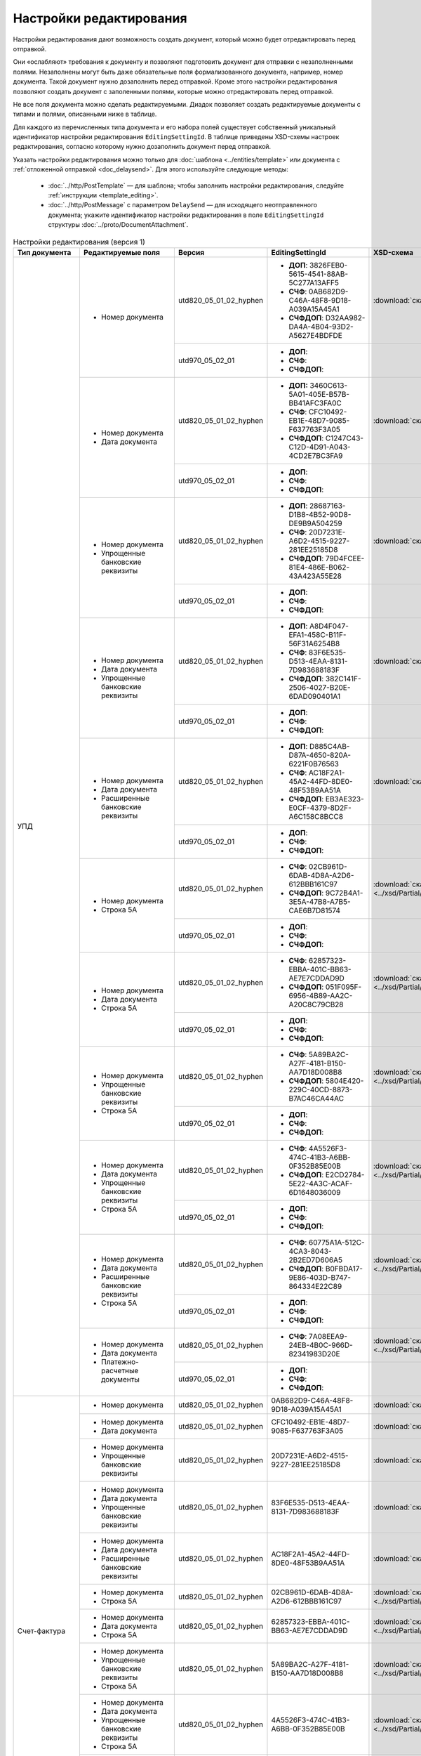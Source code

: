 Настройки редактирования
========================

Настройки редактирования дают возможность создать документ, который можно будет отредактировать перед отправкой.

Они «ослабляют» требования к документу и позволяют подготовить документ для отправки с незаполненными полями. Незаполнены могут быть даже обязательные поля формализованного документа, например, номер документа. Такой документ нужно дозаполнить перед отправкой. Кроме этого настройки редактирования позволяют создать документ с заполенными полями, которые можно отредактировать перед отправкой.

Не все поля документа можно сделать редактируемыми. Диадок позволяет создать редактируемые документы с типами и полями, описанными ниже в таблице.

Для каждого из перечисленных типа документа и его набора полей существует собственный уникальный идентификатор настройки редактирования ``EditingSettingId``. В таблице приведены XSD-схемы настроек редактирования, согласно которому нужно дозаполнить документ перед отправкой.

Указать настройки редактирования можно только для :doc:`шаблона <../entities/template>` или документа с :ref:`отложенной отправкой <doc_delaysend>`. Для этого используйте следующие методы:

	- :doc:`../http/PostTemplate` — для шаблона; чтобы заполнить настройки редактирования, следуйте :ref:`инструкции <template_editing>`.
	- :doc:`../http/PostMessage` с параметром ``DelaySend`` — для исходящего неотправленного документа; укажите идентификатор настройки редактирования в поле ``EditingSettingId`` структуры :doc:`../proto/DocumentAttachment`.

.. table:: Настройки редактирования (версия 1)

	+-----------------------------------------------------+----------------------------------------------------------------------------------------------------------+------------------------+----------------------------------------------------+----------------------------------------------------------------------------------------------------------------------+
	| Тип документа                                       | Редактируемые поля                                                                                       | Версия                 | EditingSettingId                                   | XSD-схема                                                                                                            |
	+=====================================================+==========================================================================================================+========================+====================================================+======================================================================================================================+
	| УПД                                                 | - Номер документа                                                                                        | utd820_05_01_02_hyphen | - **ДОП**: 3826FEB0-5615-4541-88AB-5C277A13AFF5    | :download:`скачать <../xsd/Partial/Utd820V5010XSenderTitle_Number.partial.xsd>`                                      |
	|                                                     |                                                                                                          |                        | - **СЧФ**: 0AB682D9-C46A-48F8-9D18-A039A15A45A1    |                                                                                                                      |
	|                                                     |                                                                                                          |                        | - **СЧФДОП**: D32AA982-DA4A-4B04-93D2-A5627E4BDFDE |                                                                                                                      |
	|                                                     |                                                                                                          +------------------------+----------------------------------------------------+----------------------------------------------------------------------------------------------------------------------+
	|                                                     |                                                                                                          | utd970_05_02_01        | - **ДОП**:                                         |                                                                                                                      |
	|                                                     |                                                                                                          |                        | - **СЧФ**:                                         |                                                                                                                      |
	|                                                     |                                                                                                          |                        | - **СЧФДОП**:                                      |                                                                                                                      |
	|                                                     +----------------------------------------------------------------------------------------------------------+------------------------+----------------------------------------------------+----------------------------------------------------------------------------------------------------------------------+
	|                                                     | - Номер документа                                                                                        | utd820_05_01_02_hyphen | - **ДОП:** 3460C613-5A01-405E-B57B-BB41AFC3FA0C    | :download:`скачать <../xsd/Partial/Utd820V5010XSenderTitle_NumberAndDate.partial.xsd>`                               |
	|                                                     | - Дата документа                                                                                         |                        | - **СЧФ**: CFC10492-EB1E-48D7-9085-F637763F3A05    |                                                                                                                      |
	|                                                     |                                                                                                          |                        | - **СЧФДОП**: C1247C43-C12D-4D91-A043-4CD2E7BC3FA9 |                                                                                                                      |
	|                                                     |                                                                                                          +------------------------+----------------------------------------------------+----------------------------------------------------------------------------------------------------------------------+
	|                                                     |                                                                                                          | utd970_05_02_01        | - **ДОП**:                                         |                                                                                                                      |
	|                                                     |                                                                                                          |                        | - **СЧФ**:                                         |                                                                                                                      |
	|                                                     |                                                                                                          |                        | - **СЧФДОП**:                                      |                                                                                                                      |
	|                                                     +----------------------------------------------------------------------------------------------------------+------------------------+----------------------------------------------------+----------------------------------------------------------------------------------------------------------------------+
	|                                                     | - Номер документа                                                                                        | utd820_05_01_02_hyphen | - **ДОП**: 28687163-D1B8-4B52-90D8-DE9B9A504259    | :download:`скачать <../xsd/Partial/Utd820_SenderTitle_NumberBankDetails.partial.xsd>`                                |
	|                                                     | - Упрощенные банковские реквизиты                                                                        |                        | - **СЧФ**: 20D7231E-A6D2-4515-9227-281EE25185D8    |                                                                                                                      |
	|                                                     |                                                                                                          |                        | - **СЧФДОП**: 79D4FCEE-81E4-486E-B062-43A423A55E28 |                                                                                                                      |
	|                                                     |                                                                                                          +------------------------+----------------------------------------------------+----------------------------------------------------------------------------------------------------------------------+
	|                                                     |                                                                                                          | utd970_05_02_01        | - **ДОП**:                                         |                                                                                                                      |
	|                                                     |                                                                                                          |                        | - **СЧФ**:                                         |                                                                                                                      |
	|                                                     |                                                                                                          |                        | - **СЧФДОП**:                                      |                                                                                                                      |
	|                                                     +----------------------------------------------------------------------------------------------------------+------------------------+----------------------------------------------------+----------------------------------------------------------------------------------------------------------------------+
	|                                                     | - Номер документа                                                                                        | utd820_05_01_02_hyphen | - **ДОП**: A8D4F047-EFA1-458C-B11F-56F31A6254B8    | :download:`скачать <../xsd/Partial/Utd820_SenderTitle_NumberDateBankDetails.partial.xsd>`                            |
	|                                                     | - Дата документа                                                                                         |                        | - **СЧФ**: 83F6E535-D513-4EAA-8131-7D983688183F    |                                                                                                                      |
	|                                                     | - Упрощенные банковские реквизиты                                                                        |                        | - **СЧФДОП**: 382C141F-2506-4027-B20E-6DAD090401A1 |                                                                                                                      |
	|                                                     |                                                                                                          +------------------------+----------------------------------------------------+----------------------------------------------------------------------------------------------------------------------+
	|                                                     |                                                                                                          | utd970_05_02_01        | - **ДОП**:                                         |                                                                                                                      |
	|                                                     |                                                                                                          |                        | - **СЧФ**:                                         |                                                                                                                      |
	|                                                     |                                                                                                          |                        | - **СЧФДОП**:                                      |                                                                                                                      |
	|                                                     +----------------------------------------------------------------------------------------------------------+------------------------+----------------------------------------------------+----------------------------------------------------------------------------------------------------------------------+
	|                                                     | - Номер документа                                                                                        | utd820_05_01_02_hyphen | - **ДОП**: D885C4AB-D87A-4650-820A-6221F0B76563    | :download:`скачать <../xsd/Partial/Utd820_SenderTitle_NumberDateExtendedBankDetails.partial.xsd>`                    |
	|                                                     | - Дата документа                                                                                         |                        | - **СЧФ**: AC18F2A1-45A2-44FD-8DE0-48F53B9AA51A    |                                                                                                                      |
	|                                                     | - Расширенные банковские реквизиты                                                                       |                        | - **СЧФДОП**: EB3AE323-E0CF-4379-8D2F-A6C158C8BCC8 |                                                                                                                      |
	|                                                     |                                                                                                          +------------------------+----------------------------------------------------+----------------------------------------------------------------------------------------------------------------------+
	|                                                     |                                                                                                          | utd970_05_02_01        | - **ДОП**:                                         |                                                                                                                      |
	|                                                     |                                                                                                          |                        | - **СЧФ**:                                         |                                                                                                                      |
	|                                                     |                                                                                                          |                        | - **СЧФДОП**:                                      |                                                                                                                      |
	|                                                     +----------------------------------------------------------------------------------------------------------+------------------------+----------------------------------------------------+----------------------------------------------------------------------------------------------------------------------+
	|                                                     | - Номер документа                                                                                        | utd820_05_01_02_hyphen | - **СЧФ**: 02CB961D-6DAB-4D8A-A2D6-612BBB161C97    | :download:`скачать <../xsd/Partial/Utd820V5010XSenderTitle_NumberAndDocumentShipment.partial.xsd>`                   |
	|                                                     | - Строка 5А                                                                                              |                        | - **СЧФДОП**: 9C72B4A1-3E5A-47B8-A7B5-CAE6B7D81574 |                                                                                                                      |
	|                                                     |                                                                                                          +------------------------+----------------------------------------------------+----------------------------------------------------------------------------------------------------------------------+
	|                                                     |                                                                                                          | utd970_05_02_01        | - **ДОП**:                                         |                                                                                                                      |
	|                                                     |                                                                                                          |                        | - **СЧФ**:                                         |                                                                                                                      |
	|                                                     |                                                                                                          |                        | - **СЧФДОП**:                                      |                                                                                                                      |
	|                                                     +----------------------------------------------------------------------------------------------------------+------------------------+----------------------------------------------------+----------------------------------------------------------------------------------------------------------------------+
	|                                                     | - Номер документа                                                                                        | utd820_05_01_02_hyphen | - **СЧФ**: 62857323-EBBA-401C-BB63-AE7E7CDDAD9D    | :download:`скачать <../xsd/Partial/Utd820V5010XSenderTitle_NumberAndDateAndDocumentShipment.partial.xsd>`            |
	|                                                     | - Дата документа                                                                                         |                        | - **СЧФДОП**: 051F095F-6956-4B89-AA2C-A20C8C79CB28 |                                                                                                                      |
	|                                                     |                                                                                                          +------------------------+----------------------------------------------------+----------------------------------------------------------------------------------------------------------------------+
	|                                                     | - Строка 5А                                                                                              | utd970_05_02_01        | - **ДОП**:                                         |                                                                                                                      |
	|                                                     |                                                                                                          |                        | - **СЧФ**:                                         |                                                                                                                      |
	|                                                     |                                                                                                          |                        | - **СЧФДОП**:                                      |                                                                                                                      |
	|                                                     +----------------------------------------------------------------------------------------------------------+------------------------+----------------------------------------------------+----------------------------------------------------------------------------------------------------------------------+
	|                                                     | - Номер документа                                                                                        | utd820_05_01_02_hyphen | - **СЧФ**: 5A89BA2C-A27F-4181-B150-AA7D18D008B8    | :download:`скачать <../xsd/Partial/Utd820_SenderTitle_NumberBankDetailsAndDocumentShipment.partial.xsd>`             |
	|                                                     | - Упрощенные банковские реквизиты                                                                        |                        | - **СЧФДОП**: 5804E420-229C-40CD-8873-B7AC46CA44AC |                                                                                                                      |
	|                                                     |                                                                                                          +------------------------+----------------------------------------------------+----------------------------------------------------------------------------------------------------------------------+
	|                                                     | - Строка 5А                                                                                              | utd970_05_02_01        | - **ДОП**:                                         |                                                                                                                      |
	|                                                     |                                                                                                          |                        | - **СЧФ**:                                         |                                                                                                                      |
	|                                                     |                                                                                                          |                        | - **СЧФДОП**:                                      |                                                                                                                      |
	|                                                     +----------------------------------------------------------------------------------------------------------+------------------------+----------------------------------------------------+----------------------------------------------------------------------------------------------------------------------+
	|                                                     | - Номер документа                                                                                        | utd820_05_01_02_hyphen | - **СЧФ**: 4A5526F3-474C-41B3-A6BB-0F352B85E00B    | :download:`скачать <../xsd/Partial/Utd820_SenderTitle_NumberDateBankDetailsAndDocumentShipment.partial.xsd>`         |
	|                                                     | - Дата документа                                                                                         |                        | - **СЧФДОП**: E2CD2784-5E22-4A3C-ACAF-6D1648036009 |                                                                                                                      |
	|                                                     |                                                                                                          +------------------------+----------------------------------------------------+----------------------------------------------------------------------------------------------------------------------+
	|                                                     | - Упрощенные банковские реквизиты                                                                        | utd970_05_02_01        | - **ДОП**:                                         |                                                                                                                      |
	|                                                     | - Строка 5А                                                                                              |                        | - **СЧФ**:                                         |                                                                                                                      |
	|                                                     |                                                                                                          |                        | - **СЧФДОП**:                                      |                                                                                                                      |
	|                                                     +----------------------------------------------------------------------------------------------------------+------------------------+----------------------------------------------------+----------------------------------------------------------------------------------------------------------------------+
	|                                                     | - Номер документа                                                                                        | utd820_05_01_02_hyphen | - **СЧФ**: 60775A1A-512C-4CA3-8043-2B2ED7D606A5    | :download:`скачать <../xsd/Partial/Utd820_SenderTitle_NumberDateExtendedBankDetailsAndDocumentShipment.partial.xsd>` |
	|                                                     | - Дата документа                                                                                         |                        | - **СЧФДОП**: B0FBDA17-9E86-403D-B747-864334E22C89 |                                                                                                                      |
	|                                                     |                                                                                                          +------------------------+----------------------------------------------------+----------------------------------------------------------------------------------------------------------------------+
	|                                                     | - Расширенные банковские реквизиты                                                                       | utd970_05_02_01        | - **ДОП**:                                         |                                                                                                                      |
	|                                                     | - Строка 5А                                                                                              |                        | - **СЧФ**:                                         |                                                                                                                      |
	|                                                     |                                                                                                          |                        | - **СЧФДОП**:                                      |                                                                                                                      |
	|                                                     +----------------------------------------------------------------------------------------------------------+------------------------+----------------------------------------------------+----------------------------------------------------------------------------------------------------------------------+
	|                                                     | - Номер документа                                                                                        | utd820_05_01_02_hyphen | - **СЧФ**: 7A08EEA9-24EB-4B0C-966D-82341983D20E    | :download:`скачать <../xsd/Partial/Utd820V5010XSenderTitle_NumberAndDateAndPaymentDocuments.partial.xsd>`            |
	|                                                     |                                                                                                          +------------------------+----------------------------------------------------+----------------------------------------------------------------------------------------------------------------------+
	|                                                     | - Дата документа                                                                                         | utd970_05_02_01        | - **ДОП**:                                         |                                                                                                                      |
	|                                                     | - Платежно-расчетные документы                                                                           |                        | - **СЧФ**:                                         |                                                                                                                      |
	|                                                     |                                                                                                          |                        | - **СЧФДОП**:                                      |                                                                                                                      |
	+-----------------------------------------------------+----------------------------------------------------------------------------------------------------------+------------------------+----------------------------------------------------+----------------------------------------------------------------------------------------------------------------------+
	| Счет-фактура                                        | - Номер документа                                                                                        | utd820_05_01_02_hyphen | 0AB682D9-C46A-48F8-9D18-A039A15A45A1               | :download:`скачать <../xsd/Partial/Utd820V5010XSenderTitle_Number.partial.xsd>`                                      |
	|                                                     +----------------------------------------------------------------------------------------------------------+------------------------+----------------------------------------------------+----------------------------------------------------------------------------------------------------------------------+
	|                                                     | - Номер документа                                                                                        | utd820_05_01_02_hyphen | CFC10492-EB1E-48D7-9085-F637763F3A05               | :download:`скачать <../xsd/Partial/Utd820V5010XSenderTitle_NumberAndDate.partial.xsd>`                               |
	|                                                     | - Дата документа                                                                                         |                        |                                                    |                                                                                                                      |
	|                                                     +----------------------------------------------------------------------------------------------------------+------------------------+----------------------------------------------------+----------------------------------------------------------------------------------------------------------------------+
	|                                                     | - Номер документа                                                                                        | utd820_05_01_02_hyphen | 20D7231E-A6D2-4515-9227-281EE25185D8               | :download:`скачать <../xsd/Partial/Utd820_SenderTitle_NumberBankDetails.partial.xsd>`                                |
	|                                                     | - Упрощенные банковские реквизиты                                                                        |                        |                                                    |                                                                                                                      |
	|                                                     +----------------------------------------------------------------------------------------------------------+------------------------+----------------------------------------------------+----------------------------------------------------------------------------------------------------------------------+
	|                                                     | - Номер документа                                                                                        | utd820_05_01_02_hyphen | 83F6E535-D513-4EAA-8131-7D983688183F               | :download:`скачать <../xsd/Partial/Utd820_SenderTitle_NumberDateBankDetails.partial.xsd>`                            |
	|                                                     | - Дата документа                                                                                         |                        |                                                    |                                                                                                                      |
	|                                                     | - Упрощенные банковские реквизиты                                                                        |                        |                                                    |                                                                                                                      |
	|                                                     +----------------------------------------------------------------------------------------------------------+------------------------+----------------------------------------------------+----------------------------------------------------------------------------------------------------------------------+
	|                                                     | - Номер документа                                                                                        | utd820_05_01_02_hyphen | AC18F2A1-45A2-44FD-8DE0-48F53B9AA51A               | :download:`скачать <../xsd/Partial/Utd820_SenderTitle_NumberDateExtendedBankDetails.partial.xsd>`                    |
	|                                                     | - Дата документа                                                                                         |                        |                                                    |                                                                                                                      |
	|                                                     | - Расширенные банковские реквизиты                                                                       |                        |                                                    |                                                                                                                      |
	|                                                     +----------------------------------------------------------------------------------------------------------+------------------------+----------------------------------------------------+----------------------------------------------------------------------------------------------------------------------+
	|                                                     | - Номер документа                                                                                        | utd820_05_01_02_hyphen | 02CB961D-6DAB-4D8A-A2D6-612BBB161C97               | :download:`скачать <../xsd/Partial/Utd820V5010XSenderTitle_NumberAndDocumentShipment.partial.xsd>`                   |
	|                                                     | - Строка 5А                                                                                              |                        |                                                    |                                                                                                                      |
	|                                                     +----------------------------------------------------------------------------------------------------------+------------------------+----------------------------------------------------+----------------------------------------------------------------------------------------------------------------------+
	|                                                     | - Номер документа                                                                                        | utd820_05_01_02_hyphen | 62857323-EBBA-401C-BB63-AE7E7CDDAD9D               | :download:`скачать <../xsd/Partial/Utd820V5010XSenderTitle_NumberAndDateAndDocumentShipment.partial.xsd>`            |
	|                                                     | - Дата документа                                                                                         |                        |                                                    |                                                                                                                      |
	|                                                     | - Строка 5А                                                                                              |                        |                                                    |                                                                                                                      |
	|                                                     +----------------------------------------------------------------------------------------------------------+------------------------+----------------------------------------------------+----------------------------------------------------------------------------------------------------------------------+
	|                                                     | - Номер документа                                                                                        | utd820_05_01_02_hyphen | 5A89BA2C-A27F-4181-B150-AA7D18D008B8               | :download:`скачать <../xsd/Partial/Utd820_SenderTitle_NumberBankDetailsAndDocumentShipment.partial.xsd>`             |
	|                                                     | - Упрощенные банковские реквизиты                                                                        |                        |                                                    |                                                                                                                      |
	|                                                     | - Строка 5А                                                                                              |                        |                                                    |                                                                                                                      |
	|                                                     +----------------------------------------------------------------------------------------------------------+------------------------+----------------------------------------------------+----------------------------------------------------------------------------------------------------------------------+
	|                                                     | - Номер документа                                                                                        | utd820_05_01_02_hyphen | 4A5526F3-474C-41B3-A6BB-0F352B85E00B               | :download:`скачать <../xsd/Partial/Utd820_SenderTitle_NumberDateBankDetailsAndDocumentShipment.partial.xsd>`         |
	|                                                     | - Дата документа                                                                                         |                        |                                                    |                                                                                                                      |
	|                                                     | - Упрощенные банковские реквизиты                                                                        |                        |                                                    |                                                                                                                      |
	|                                                     | - Строка 5А                                                                                              |                        |                                                    |                                                                                                                      |
	|                                                     +----------------------------------------------------------------------------------------------------------+------------------------+----------------------------------------------------+----------------------------------------------------------------------------------------------------------------------+
	|                                                     | - Номер документа                                                                                        | utd820_05_01_02_hyphen | 60775A1A-512C-4CA3-8043-2B2ED7D606A5               | :download:`скачать <../xsd/Partial/Utd820_SenderTitle_NumberDateExtendedBankDetailsAndDocumentShipment.partial.xsd>` |
	|                                                     | - Дата документа                                                                                         |                        |                                                    |                                                                                                                      |
	|                                                     | - Расширенные банковские реквизиты                                                                       |                        |                                                    |                                                                                                                      |
	|                                                     | - Строка 5А                                                                                              |                        |                                                    |                                                                                                                      |
	|                                                     +----------------------------------------------------------------------------------------------------------+------------------------+----------------------------------------------------+----------------------------------------------------------------------------------------------------------------------+
	|                                                     | - Номер документа                                                                                        | utd820_05_01_02_hyphen | 7A08EEA9-24EB-4B0C-966D-82341983D20E               | :download:`скачать <../xsd/Partial/Utd820V5010XSenderTitle_NumberAndDateAndPaymentDocuments.partial.xsd>`            |
	|                                                     | - Дата документа                                                                                         |                        |                                                    |                                                                                                                      |
	|                                                     | - Платежно-расчетные документы                                                                           |                        |                                                    |                                                                                                                      |
	+-----------------------------------------------------+----------------------------------------------------------------------------------------------------------+------------------------+----------------------------------------------------+----------------------------------------------------------------------------------------------------------------------+
	| Акт                                                 | - Дата документа                                                                                         | utd820_05_01_02_hyphen | D4A71C30-7AE7-438D-B61A-EE19F71BB2E9               | :download:`скачать <../xsd/Partial/XmlAcceptanceCertificate_Date.partial.xsd>`                                       |
	+-----------------------------------------------------+----------------------------------------------------------------------------------------------------------+------------------------+----------------------------------------------------+----------------------------------------------------------------------------------------------------------------------+
	| Акт сверки                                          | - Остаток кредиторской задолженности перед контрагентом всего по договору отгрузки                       | aktsver_01_01          | 1816B70B-1D8B-455C-981D-A02F973838BA               | :download:`скачать <../xsd/Partial/BMW_OAKTSVER_01_01.partial.xsd>`                                                  |
	|                                                     | - Остаток кредиторской задолженности перед контрагентом всего по ТС                                      |                        |                                                    |                                                                                                                      |
	|                                                     | - Остаток кредиторской задолженности перед контрагентом по зап. частям                                   |                        |                                                    |                                                                                                                      |
	|                                                     | - Остаток кредиторской задолженности перед контрагентом по ретро-скидкам                                 |                        |                                                    |                                                                                                                      |
	|                                                     | - Остаток кредиторской задолженности перед контрагентом по демонстрационным ТС                           |                        |                                                    |                                                                                                                      |
	|                                                     | - Остаток кредиторской задолженности перед контрагентом по прочей реализации                             |                        |                                                    |                                                                                                                      |
	|                                                     | - Остаток кредиторской задолженности перед контрагентом по комплексу консультационных услуг              |                        |                                                    |                                                                                                                      |
	|                                                     | - Остаток кредиторской задолженности перед контрагентом по доступу к программному обеспечению и эл.базам |                        |                                                    |                                                                                                                      |
	|                                                     | - Остаток кредиторской задолженности перед контрагентом по процентам                                     |                        |                                                    |                                                                                                                      |
	|                                                     | - Остаток кредиторской задолженности перед контрагентом по предоплате за ТС                              |                        |                                                    |                                                                                                                      |
	|                                                     | - Остаток кредиторской задолженности перед контрагентом по авансовым платежам                            |                        |                                                    |                                                                                                                      |
	+-----------------------------------------------------+----------------------------------------------------------------------------------------------------------+------------------------+----------------------------------------------------+----------------------------------------------------------------------------------------------------------------------+
	| Счет                                                | - Номер документа                                                                                        | proformainvoice_01_01  | 04C66406-B3C4-4697-A4BA-305E254CA549               | :download:`скачать <../xsd/Partial/ProformaInvoice_NumberAndDate.partial.xsd>`                                       |
	|                                                     | - Дата документа                                                                                         |                        |                                                    |                                                                                                                      |
	|                                                     +----------------------------------------------------------------------------------------------------------+------------------------+----------------------------------------------------+----------------------------------------------------------------------------------------------------------------------+
	|                                                     | - Номер документа                                                                                        | proformainvoice_01_01  | D31B465A-6EA2-456B-82DD-C278F473EEE1               | :download:`скачать <../xsd/Partial/ProformaInvoice_NumberAndDateAndSum.partial.xsd>`                                 |
	|                                                     | - Дата документа                                                                                         |                        |                                                    |                                                                                                                      |
	|                                                     | - Сумма                                                                                                  |                        |                                                    |                                                                                                                      |
	|                                                     +----------------------------------------------------------------------------------------------------------+------------------------+----------------------------------------------------+----------------------------------------------------------------------------------------------------------------------+
	|                                                     | - Номер документа                                                                                        | proformainvoice_01_01  | 20496284-AD36-4AB3-A9BD-EF419F39D814               | :download:`скачать <../xsd/Partial/ProformaInvoice_NumberAndBank.partial.xsd>`                                       |
	|                                                     | - Упрощенные банковские реквизиты                                                                        |                        |                                                    |                                                                                                                      |
	+-----------------------------------------------------+----------------------------------------------------------------------------------------------------------+------------------------+----------------------------------------------------+----------------------------------------------------------------------------------------------------------------------+
	| Показания электроэнергии                            | - Показания счетчика новое                                                                               | pokaz_01_01            | 87A9979D-EC83-41A1-BF4E-5CF066A9952E               | :download:`скачать <../xsd/Partial/POKAZ_01_01.partial.xsd>`                                                         |
	|                                                     | - Дополнительный расход электроэнергии                                                                   |                        |                                                    |                                                                                                                      |
	+-----------------------------------------------------+----------------------------------------------------------------------------------------------------------+------------------------+----------------------------------------------------+----------------------------------------------------------------------------------------------------------------------+
	| Сведения о расходах воды                            | - Текущие показания                                                                                      | svedrashvod_01_01      | 6D37C651-D012-4C52-9999-091ED48EE80D               | :download:`скачать <../xsd/Partial/OSVEDRASHVOD_01_01.partial.xsd>`                                                  |
	|                                                     | - Тип расчета                                                                                            |                        |                                                    |                                                                                                                      |
	+-----------------------------------------------------+----------------------------------------------------------------------------------------------------------+------------------------+----------------------------------------------------+----------------------------------------------------------------------------------------------------------------------+
	| Заявка на оказание транспортно-экспедиционных услуг | - Данные о водителе                                                                                      | trnsrdr_01_01          | 0E1B451E-01C7-461A-82E9-0DCA359329CB               | :download:`скачать <../xsd/Partial/TRANS_RESPONSE.partial.xsd>`                                                      |
	|                                                     | - Данные о транспортном средстве                                                                         |                        |                                                    |                                                                                                                      |
	+-----------------------------------------------------+----------------------------------------------------------------------------------------------------------+------------------------+----------------------------------------------------+----------------------------------------------------------------------------------------------------------------------+

.. table:: Настройки редактирования (версия 2)

	+-----------------------------------------------------+------------------------+----------------------------------------------------------------------------------------------------------+----------------------------------------------------+----------------------------------------------------------------------------------------------------------------------+
	| Тип документа                                       | Версия                 | Редактируемые поля                                                                                       | EditingSettingId                                   | XSD-схема                                                                                                            |
	+=====================================================+========================+==========================================================================================================+====================================================+======================================================================================================================+
	| УПД                                                 | utd820_05_01_02_hyphen | - Номер документа                                                                                        | - **ДОП**: 3826FEB0-5615-4541-88AB-5C277A13AFF5    | :download:`скачать <../xsd/Partial/Utd820V5010XSenderTitle_Number.partial.xsd>`                                      |
	|                                                     |                        |                                                                                                          | - **СЧФ**: 0AB682D9-C46A-48F8-9D18-A039A15A45A1    |                                                                                                                      |
	|                                                     |                        |                                                                                                          | - **СЧФДОП**: D32AA982-DA4A-4B04-93D2-A5627E4BDFDE |                                                                                                                      |
	|                                                     |                        +----------------------------------------------------------------------------------------------------------+----------------------------------------------------+----------------------------------------------------------------------------------------------------------------------+
	|                                                     |                        | - Номер документа                                                                                        | - **ДОП:** 3460C613-5A01-405E-B57B-BB41AFC3FA0C    | :download:`скачать <../xsd/Partial/Utd820V5010XSenderTitle_NumberAndDate.partial.xsd>`                               |
	|                                                     |                        | - Дата документа                                                                                         | - **СЧФ**: CFC10492-EB1E-48D7-9085-F637763F3A05    |                                                                                                                      |
	|                                                     |                        |                                                                                                          | - **СЧФДОП**: C1247C43-C12D-4D91-A043-4CD2E7BC3FA9 |                                                                                                                      |
	|                                                     |                        +----------------------------------------------------------------------------------------------------------+----------------------------------------------------+----------------------------------------------------------------------------------------------------------------------+
	|                                                     |                        | - Номер документа                                                                                        | - **ДОП**: 28687163-D1B8-4B52-90D8-DE9B9A504259    | :download:`скачать <../xsd/Partial/Utd820_SenderTitle_NumberBankDetails.partial.xsd>`                                |
	|                                                     |                        | - Упрощенные банковские реквизиты                                                                        | - **СЧФ**: 20D7231E-A6D2-4515-9227-281EE25185D8    |                                                                                                                      |
	|                                                     |                        |                                                                                                          | - **СЧФДОП**: 79D4FCEE-81E4-486E-B062-43A423A55E28 |                                                                                                                      |
	|                                                     |                        +----------------------------------------------------------------------------------------------------------+----------------------------------------------------+----------------------------------------------------------------------------------------------------------------------+
	|                                                     |                        | - Номер документа                                                                                        | - **ДОП**: A8D4F047-EFA1-458C-B11F-56F31A6254B8    | :download:`скачать <../xsd/Partial/Utd820_SenderTitle_NumberDateBankDetails.partial.xsd>`                            |
	|                                                     |                        | - Дата документа                                                                                         | - **СЧФ**: 83F6E535-D513-4EAA-8131-7D983688183F    |                                                                                                                      |
	|                                                     |                        | - Упрощенные банковские реквизиты                                                                        | - **СЧФДОП**: 382C141F-2506-4027-B20E-6DAD090401A1 |                                                                                                                      |
	|                                                     |                        +----------------------------------------------------------------------------------------------------------+----------------------------------------------------+----------------------------------------------------------------------------------------------------------------------+
	|                                                     |                        | - Номер документа                                                                                        | - **ДОП**: D885C4AB-D87A-4650-820A-6221F0B76563    | :download:`скачать <../xsd/Partial/Utd820_SenderTitle_NumberDateExtendedBankDetails.partial.xsd>`                    |
	|                                                     |                        | - Дата документа                                                                                         | - **СЧФ**: AC18F2A1-45A2-44FD-8DE0-48F53B9AA51A    |                                                                                                                      |
	|                                                     |                        | - Расширенные банковские реквизиты                                                                       | - **СЧФДОП**: EB3AE323-E0CF-4379-8D2F-A6C158C8BCC8 |                                                                                                                      |
	|                                                     |                        +----------------------------------------------------------------------------------------------------------+----------------------------------------------------+----------------------------------------------------------------------------------------------------------------------+
	|                                                     |                        | - Номер документа                                                                                        | - **СЧФ**: 02CB961D-6DAB-4D8A-A2D6-612BBB161C97    | :download:`скачать <../xsd/Partial/Utd820V5010XSenderTitle_NumberAndDocumentShipment.partial.xsd>`                   |
	|                                                     |                        | - Строка 5А                                                                                              | - **СЧФДОП**: 9C72B4A1-3E5A-47B8-A7B5-CAE6B7D81574 |                                                                                                                      |
	|                                                     |                        +----------------------------------------------------------------------------------------------------------+----------------------------------------------------+----------------------------------------------------------------------------------------------------------------------+
	|                                                     |                        | - Номер документа                                                                                        | - **СЧФ**: 62857323-EBBA-401C-BB63-AE7E7CDDAD9D    | :download:`скачать <../xsd/Partial/Utd820V5010XSenderTitle_NumberAndDateAndDocumentShipment.partial.xsd>`            |
	|                                                     |                        | - Дата документа                                                                                         | - **СЧФДОП**: 051F095F-6956-4B89-AA2C-A20C8C79CB28 |                                                                                                                      |
	|                                                     |                        | - Строка 5А                                                                                              |                                                    |                                                                                                                      |
	|                                                     |                        +----------------------------------------------------------------------------------------------------------+----------------------------------------------------+----------------------------------------------------------------------------------------------------------------------+
	|                                                     |                        | - Номер документа                                                                                        | - **СЧФ**: 5A89BA2C-A27F-4181-B150-AA7D18D008B8    | :download:`скачать <../xsd/Partial/Utd820_SenderTitle_NumberBankDetailsAndDocumentShipment.partial.xsd>`             |
	|                                                     |                        | - Упрощенные банковские реквизиты                                                                        | - **СЧФДОП**: 5804E420-229C-40CD-8873-B7AC46CA44AC |                                                                                                                      |
	|                                                     |                        | - Строка 5А                                                                                              |                                                    |                                                                                                                      |
	|                                                     |                        +----------------------------------------------------------------------------------------------------------+----------------------------------------------------+----------------------------------------------------------------------------------------------------------------------+
	|                                                     |                        | - Номер документа                                                                                        | - **СЧФ**: 4A5526F3-474C-41B3-A6BB-0F352B85E00B    | :download:`скачать <../xsd/Partial/Utd820_SenderTitle_NumberDateBankDetailsAndDocumentShipment.partial.xsd>`         |
	|                                                     |                        | - Дата документа                                                                                         | - **СЧФДОП**: E2CD2784-5E22-4A3C-ACAF-6D1648036009 |                                                                                                                      |
	|                                                     |                        | - Упрощенные банковские реквизиты                                                                        |                                                    |                                                                                                                      |
	|                                                     |                        | - Строка 5А                                                                                              |                                                    |                                                                                                                      |
	|                                                     |                        +----------------------------------------------------------------------------------------------------------+----------------------------------------------------+----------------------------------------------------------------------------------------------------------------------+
	|                                                     |                        | - Номер документа                                                                                        | - **СЧФ**: 60775A1A-512C-4CA3-8043-2B2ED7D606A5    | :download:`скачать <../xsd/Partial/Utd820_SenderTitle_NumberDateExtendedBankDetailsAndDocumentShipment.partial.xsd>` |
	|                                                     |                        | - Дата документа                                                                                         | - **СЧФДОП**: B0FBDA17-9E86-403D-B747-864334E22C89 |                                                                                                                      |
	|                                                     |                        | - Расширенные банковские реквизиты                                                                       |                                                    |                                                                                                                      |
	|                                                     |                        | - Строка 5А                                                                                              |                                                    |                                                                                                                      |
	|                                                     |                        +----------------------------------------------------------------------------------------------------------+----------------------------------------------------+----------------------------------------------------------------------------------------------------------------------+
	|                                                     |                        | - Номер документа                                                                                        | - **СЧФ**: 7A08EEA9-24EB-4B0C-966D-82341983D20E    | :download:`скачать <../xsd/Partial/Utd820V5010XSenderTitle_NumberAndDateAndPaymentDocuments.partial.xsd>`            |
	|                                                     |                        | - Дата документа                                                                                         |                                                    |                                                                                                                      |
	|                                                     |                        | - Платежно-расчетные документы                                                                           |                                                    |                                                                                                                      |
	|                                                     +------------------------+----------------------------------------------------------------------------------------------------------+----------------------------------------------------+----------------------------------------------------------------------------------------------------------------------+
	|                                                     | utd970_05_02_01        | - Номер документа                                                                                        | - **ДОП**:                                         |                                                                                                                      |
	|                                                     |                        |                                                                                                          | - **СЧФ**:                                         |                                                                                                                      |
	|                                                     |                        |                                                                                                          | - **СЧФДОП**:                                      |                                                                                                                      |
	|                                                     |                        +----------------------------------------------------------------------------------------------------------+----------------------------------------------------+----------------------------------------------------------------------------------------------------------------------+
	|                                                     |                        | - Номер документа                                                                                        | - **ДОП**:                                         |                                                                                                                      |
	|                                                     |                        | - Дата документа                                                                                         | - **СЧФ**:                                         |                                                                                                                      |
	|                                                     |                        |                                                                                                          | - **СЧФДОП**:                                      |                                                                                                                      |
	|                                                     |                        +----------------------------------------------------------------------------------------------------------+----------------------------------------------------+----------------------------------------------------------------------------------------------------------------------+
	|                                                     |                        | - Номер документа                                                                                        | - **ДОП**:                                         |                                                                                                                      |
	|                                                     |                        | - Упрощенные банковские реквизиты                                                                        | - **СЧФ**:                                         |                                                                                                                      |
	|                                                     |                        |                                                                                                          | - **СЧФДОП**:                                      |                                                                                                                      |
	|                                                     |                        +----------------------------------------------------------------------------------------------------------+----------------------------------------------------+----------------------------------------------------------------------------------------------------------------------+
	|                                                     |                        | - Номер документа                                                                                        | - **ДОП**:                                         |                                                                                                                      |
	|                                                     |                        | - Дата документа                                                                                         | - **СЧФ**:                                         |                                                                                                                      |
	|                                                     |                        | - Упрощенные банковские реквизиты                                                                        | - **СЧФДОП**:                                      |                                                                                                                      |
	|                                                     |                        +----------------------------------------------------------------------------------------------------------+----------------------------------------------------+----------------------------------------------------------------------------------------------------------------------+
	|                                                     |                        | - Номер документа                                                                                        | - **ДОП**:                                         |                                                                                                                      |
	|                                                     |                        | - Дата документа                                                                                         | - **СЧФ**:                                         |                                                                                                                      |
	|                                                     |                        | - Расширенные банковские реквизиты                                                                       | - **СЧФДОП**:                                      |                                                                                                                      |
	|                                                     |                        +----------------------------------------------------------------------------------------------------------+----------------------------------------------------+----------------------------------------------------------------------------------------------------------------------+
	|                                                     |                        | - Номер документа                                                                                        | - **ДОП**:                                         |                                                                                                                      |
	|                                                     |                        | - Строка 5А                                                                                              | - **СЧФ**:                                         |                                                                                                                      |
	|                                                     |                        |                                                                                                          | - **СЧФДОП**:                                      |                                                                                                                      |
	|                                                     |                        +----------------------------------------------------------------------------------------------------------+----------------------------------------------------+----------------------------------------------------------------------------------------------------------------------+
	|                                                     |                        | - Номер документа                                                                                        | - **ДОП**:                                         |                                                                                                                      |
	|                                                     |                        | - Дата документа                                                                                         | - **СЧФ**:                                         |                                                                                                                      |
	|                                                     |                        | - Строка 5А                                                                                              | - **СЧФДОП**:                                      |                                                                                                                      |
	|                                                     |                        +----------------------------------------------------------------------------------------------------------+----------------------------------------------------+----------------------------------------------------------------------------------------------------------------------+
	|                                                     |                        | - Номер документа                                                                                        | - **ДОП**:                                         |                                                                                                                      |
	|                                                     |                        | - Упрощенные банковские реквизиты                                                                        | - **СЧФ**:                                         |                                                                                                                      |
	|                                                     |                        | - Строка 5А                                                                                              | - **СЧФДОП**:                                      |                                                                                                                      |
	|                                                     |                        +----------------------------------------------------------------------------------------------------------+----------------------------------------------------+----------------------------------------------------------------------------------------------------------------------+
	|                                                     |                        | - Номер документа                                                                                        | - **ДОП**:                                         |                                                                                                                      |
	|                                                     |                        | - Дата документа                                                                                         | - **СЧФ**:                                         |                                                                                                                      |
	|                                                     |                        | - Упрощенные банковские реквизиты                                                                        | - **СЧФДОП**:                                      |                                                                                                                      |
	|                                                     |                        | - Строка 5А                                                                                              |                                                    |                                                                                                                      |
	|                                                     |                        +----------------------------------------------------------------------------------------------------------+----------------------------------------------------+----------------------------------------------------------------------------------------------------------------------+
	|                                                     |                        | - Номер документа                                                                                        | - **ДОП**:                                         |                                                                                                                      |
	|                                                     |                        | - Дата документа                                                                                         | - **СЧФ**:                                         |                                                                                                                      |
	|                                                     |                        | - Расширенные банковские реквизиты                                                                       | - **СЧФДОП**:                                      |                                                                                                                      |
	|                                                     |                        | - Строка 5А                                                                                              |                                                    |                                                                                                                      |
	|                                                     |                        +----------------------------------------------------------------------------------------------------------+----------------------------------------------------+----------------------------------------------------------------------------------------------------------------------+
	|                                                     |                        | - Номер документа                                                                                        | - **ДОП**:                                         |                                                                                                                      |
	|                                                     |                        | - Дата документа                                                                                         | - **СЧФ**:                                         |                                                                                                                      |
	|                                                     |                        | - Платежно-расчетные документы                                                                           | - **СЧФДОП**:                                      |                                                                                                                      |
	+-----------------------------------------------------+------------------------+----------------------------------------------------------------------------------------------------------+----------------------------------------------------+----------------------------------------------------------------------------------------------------------------------+
	| Счет-фактура                                        | utd820_05_01_02_hyphen | - Номер документа                                                                                        | 0AB682D9-C46A-48F8-9D18-A039A15A45A1               | :download:`скачать <../xsd/Partial/Utd820V5010XSenderTitle_Number.partial.xsd>`                                      |
	|                                                     |                        +----------------------------------------------------------------------------------------------------------+----------------------------------------------------+----------------------------------------------------------------------------------------------------------------------+
	|                                                     |                        | - Номер документа                                                                                        | CFC10492-EB1E-48D7-9085-F637763F3A05               | :download:`скачать <../xsd/Partial/Utd820V5010XSenderTitle_NumberAndDate.partial.xsd>`                               |
	|                                                     |                        | - Дата документа                                                                                         |                                                    |                                                                                                                      |
	|                                                     |                        +----------------------------------------------------------------------------------------------------------+----------------------------------------------------+----------------------------------------------------------------------------------------------------------------------+
	|                                                     |                        | - Номер документа                                                                                        | 20D7231E-A6D2-4515-9227-281EE25185D8               | :download:`скачать <../xsd/Partial/Utd820_SenderTitle_NumberBankDetails.partial.xsd>`                                |
	|                                                     |                        | - Упрощенные банковские реквизиты                                                                        |                                                    |                                                                                                                      |
	|                                                     |                        +----------------------------------------------------------------------------------------------------------+----------------------------------------------------+----------------------------------------------------------------------------------------------------------------------+
	|                                                     |                        | - Номер документа                                                                                        | 83F6E535-D513-4EAA-8131-7D983688183F               | :download:`скачать <../xsd/Partial/Utd820_SenderTitle_NumberDateBankDetails.partial.xsd>`                            |
	|                                                     |                        | - Дата документа                                                                                         |                                                    |                                                                                                                      |
	|                                                     |                        | - Упрощенные банковские реквизиты                                                                        |                                                    |                                                                                                                      |
	|                                                     |                        +----------------------------------------------------------------------------------------------------------+----------------------------------------------------+----------------------------------------------------------------------------------------------------------------------+
	|                                                     |                        | - Номер документа                                                                                        | AC18F2A1-45A2-44FD-8DE0-48F53B9AA51A               | :download:`скачать <../xsd/Partial/Utd820_SenderTitle_NumberDateExtendedBankDetails.partial.xsd>`                    |
	|                                                     |                        | - Дата документа                                                                                         |                                                    |                                                                                                                      |
	|                                                     |                        | - Расширенные банковские реквизиты                                                                       |                                                    |                                                                                                                      |
	|                                                     |                        +----------------------------------------------------------------------------------------------------------+----------------------------------------------------+----------------------------------------------------------------------------------------------------------------------+
	|                                                     |                        | - Номер документа                                                                                        | 02CB961D-6DAB-4D8A-A2D6-612BBB161C97               | :download:`скачать <../xsd/Partial/Utd820V5010XSenderTitle_NumberAndDocumentShipment.partial.xsd>`                   |
	|                                                     |                        | - Строка 5А                                                                                              |                                                    |                                                                                                                      |
	|                                                     |                        +----------------------------------------------------------------------------------------------------------+----------------------------------------------------+----------------------------------------------------------------------------------------------------------------------+
	|                                                     |                        | - Номер документа                                                                                        | 62857323-EBBA-401C-BB63-AE7E7CDDAD9D               | :download:`скачать <../xsd/Partial/Utd820V5010XSenderTitle_NumberAndDateAndDocumentShipment.partial.xsd>`            |
	|                                                     |                        | - Дата документа                                                                                         |                                                    |                                                                                                                      |
	|                                                     |                        | - Строка 5А                                                                                              |                                                    |                                                                                                                      |
	|                                                     |                        +----------------------------------------------------------------------------------------------------------+----------------------------------------------------+----------------------------------------------------------------------------------------------------------------------+
	|                                                     |                        | - Номер документа                                                                                        | 5A89BA2C-A27F-4181-B150-AA7D18D008B8               | :download:`скачать <../xsd/Partial/Utd820_SenderTitle_NumberBankDetailsAndDocumentShipment.partial.xsd>`             |
	|                                                     |                        | - Упрощенные банковские реквизиты                                                                        |                                                    |                                                                                                                      |
	|                                                     |                        | - Строка 5А                                                                                              |                                                    |                                                                                                                      |
	|                                                     |                        +----------------------------------------------------------------------------------------------------------+----------------------------------------------------+----------------------------------------------------------------------------------------------------------------------+
	|                                                     |                        | - Номер документа                                                                                        | 4A5526F3-474C-41B3-A6BB-0F352B85E00B               | :download:`скачать <../xsd/Partial/Utd820_SenderTitle_NumberDateBankDetailsAndDocumentShipment.partial.xsd>`         |
	|                                                     |                        | - Дата документа                                                                                         |                                                    |                                                                                                                      |
	|                                                     |                        | - Упрощенные банковские реквизиты                                                                        |                                                    |                                                                                                                      |
	|                                                     |                        | - Строка 5А                                                                                              |                                                    |                                                                                                                      |
	|                                                     |                        +----------------------------------------------------------------------------------------------------------+----------------------------------------------------+----------------------------------------------------------------------------------------------------------------------+
	|                                                     |                        | - Номер документа                                                                                        | 60775A1A-512C-4CA3-8043-2B2ED7D606A5               | :download:`скачать <../xsd/Partial/Utd820_SenderTitle_NumberDateExtendedBankDetailsAndDocumentShipment.partial.xsd>` |
	|                                                     |                        | - Дата документа                                                                                         |                                                    |                                                                                                                      |
	|                                                     |                        | - Расширенные банковские реквизиты                                                                       |                                                    |                                                                                                                      |
	|                                                     |                        | - Строка 5А                                                                                              |                                                    |                                                                                                                      |
	|                                                     |                        +----------------------------------------------------------------------------------------------------------+----------------------------------------------------+----------------------------------------------------------------------------------------------------------------------+
	|                                                     |                        | - Номер документа                                                                                        | 7A08EEA9-24EB-4B0C-966D-82341983D20E               | :download:`скачать <../xsd/Partial/Utd820V5010XSenderTitle_NumberAndDateAndPaymentDocuments.partial.xsd>`            |
	|                                                     |                        | - Дата документа                                                                                         |                                                    |                                                                                                                      |
	|                                                     |                        | - Платежно-расчетные документы                                                                           |                                                    |                                                                                                                      |
	+-----------------------------------------------------+------------------------+----------------------------------------------------------------------------------------------------------+----------------------------------------------------+----------------------------------------------------------------------------------------------------------------------+
	| Акт                                                 | utd820_05_01_02_hyphen | - Дата документа                                                                                         | D4A71C30-7AE7-438D-B61A-EE19F71BB2E9               | :download:`скачать <../xsd/Partial/XmlAcceptanceCertificate_Date.partial.xsd>`                                       |
	+-----------------------------------------------------+------------------------+----------------------------------------------------------------------------------------------------------+----------------------------------------------------+----------------------------------------------------------------------------------------------------------------------+
	| Акт сверки                                          | aktsver_01_01          | - Остаток кредиторской задолженности перед контрагентом всего по договору отгрузки                       | 1816B70B-1D8B-455C-981D-A02F973838BA               | :download:`скачать <../xsd/Partial/BMW_OAKTSVER_01_01.partial.xsd>`                                                  |
	|                                                     |                        | - Остаток кредиторской задолженности перед контрагентом всего по ТС                                      |                                                    |                                                                                                                      |
	|                                                     |                        | - Остаток кредиторской задолженности перед контрагентом по зап. частям                                   |                                                    |                                                                                                                      |
	|                                                     |                        | - Остаток кредиторской задолженности перед контрагентом по ретро-скидкам                                 |                                                    |                                                                                                                      |
	|                                                     |                        | - Остаток кредиторской задолженности перед контрагентом по демонстрационным ТС                           |                                                    |                                                                                                                      |
	|                                                     |                        | - Остаток кредиторской задолженности перед контрагентом по прочей реализации                             |                                                    |                                                                                                                      |
	|                                                     |                        | - Остаток кредиторской задолженности перед контрагентом по комплексу консультационных услуг              |                                                    |                                                                                                                      |
	|                                                     |                        | - Остаток кредиторской задолженности перед контрагентом по доступу к программному обеспечению и эл.базам |                                                    |                                                                                                                      |
	|                                                     |                        | - Остаток кредиторской задолженности перед контрагентом по процентам                                     |                                                    |                                                                                                                      |
	|                                                     |                        | - Остаток кредиторской задолженности перед контрагентом по предоплате за ТС                              |                                                    |                                                                                                                      |
	|                                                     |                        | - Остаток кредиторской задолженности перед контрагентом по авансовым платежам                            |                                                    |                                                                                                                      |
	+-----------------------------------------------------+------------------------+----------------------------------------------------------------------------------------------------------+----------------------------------------------------+----------------------------------------------------------------------------------------------------------------------+
	| Счет                                                | proformainvoice_01_01  | - Номер документа                                                                                        | 04C66406-B3C4-4697-A4BA-305E254CA549               | :download:`скачать <../xsd/Partial/ProformaInvoice_NumberAndDate.partial.xsd>`                                       |
	|                                                     |                        | - Дата документа                                                                                         |                                                    |                                                                                                                      |
	|                                                     |                        +----------------------------------------------------------------------------------------------------------+----------------------------------------------------+----------------------------------------------------------------------------------------------------------------------+
	|                                                     |                        | - Номер документа                                                                                        | D31B465A-6EA2-456B-82DD-C278F473EEE1               | :download:`скачать <../xsd/Partial/ProformaInvoice_NumberAndDateAndSum.partial.xsd>`                                 |
	|                                                     |                        | - Дата документа                                                                                         |                                                    |                                                                                                                      |
	|                                                     |                        | - Сумма                                                                                                  |                                                    |                                                                                                                      |
	|                                                     |                        +----------------------------------------------------------------------------------------------------------+----------------------------------------------------+----------------------------------------------------------------------------------------------------------------------+
	|                                                     |                        | - Номер документа                                                                                        | 20496284-AD36-4AB3-A9BD-EF419F39D814               | :download:`скачать <../xsd/Partial/ProformaInvoice_NumberAndBank.partial.xsd>`                                       |
	|                                                     |                        | - Упрощенные банковские реквизиты                                                                        |                                                    |                                                                                                                      |
	+-----------------------------------------------------+------------------------+----------------------------------------------------------------------------------------------------------+----------------------------------------------------+----------------------------------------------------------------------------------------------------------------------+
	| Показания электроэнергии                            | pokaz_01_01            | - Показания счетчика новое                                                                               | 87A9979D-EC83-41A1-BF4E-5CF066A9952E               | :download:`скачать <../xsd/Partial/POKAZ_01_01.partial.xsd>`                                                         |
	|                                                     |                        | - Дополнительный расход электроэнергии                                                                   |                                                    |                                                                                                                      |
	+-----------------------------------------------------+------------------------+----------------------------------------------------------------------------------------------------------+----------------------------------------------------+----------------------------------------------------------------------------------------------------------------------+
	| Сведения о расходах воды                            | svedrashvod_01_01      | - Текущие показания                                                                                      | 6D37C651-D012-4C52-9999-091ED48EE80D               | :download:`скачать <../xsd/Partial/OSVEDRASHVOD_01_01.partial.xsd>`                                                  |
	|                                                     |                        | - Тип расчета                                                                                            |                                                    |                                                                                                                      |
	+-----------------------------------------------------+------------------------+----------------------------------------------------------------------------------------------------------+----------------------------------------------------+----------------------------------------------------------------------------------------------------------------------+
	| Заявка на оказание транспортно-экспедиционных услуг | trnsrdr_01_01          | - Данные о водителе                                                                                      | 0E1B451E-01C7-461A-82E9-0DCA359329CB               | :download:`скачать <../xsd/Partial/TRANS_RESPONSE.partial.xsd>`                                                      |
	|                                                     |                        | - Данные о транспортном средстве                                                                         |                                                    |                                                                                                                      |
	+-----------------------------------------------------+------------------------+----------------------------------------------------------------------------------------------------------+----------------------------------------------------+----------------------------------------------------------------------------------------------------------------------+


----

.. rubric:: См. также

*Инструкции:*
	- :doc:`generation`
	- :doc:`docsend`
	- :doc:`template`

*Методы для работы с настройками редактирования:*
	- :doc:`../http/PostTemplate` — создает шаблон с настройкой редактирования
	- :doc:`../http/PostMessage` — отправляет документ с настройкой редактирования